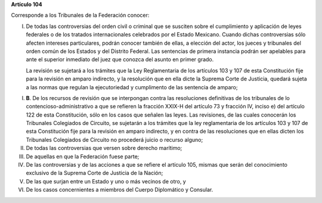 **Artículo 104**

Corresponde a los Tribunales de la Federación conocer:

I. De todas las controversias del orden civil o criminal que se susciten
   sobre el cumplimiento y aplicación de leyes federales o de los
   tratados internacionales celebrados por el Estado Mexicano. Cuando
   dichas controversias sólo afecten intereses particulares, podrán
   conocer también de ellas, a elección del actor, los jueces y
   tribunales del orden común de los Estados y del Distrito Federal. Las
   sentencias de primera instancia podrán ser apelables para ante el
   superior inmediato del juez que conozca del asunto en primer grado.

   La revisión se sujetará a los trámites que la Ley Reglamentaria de
   los artículos 103 y 107 de esta Constitución fije para la revisión en
   amparo indirecto, y la resolución que en ella dicte la Suprema Corte
   de Justicia, quedará sujeta a las normas que regulan la ejecutoriedad
   y cumplimento de las sentencia de amparo;

I. **B**. De los recursos de revisión que se interpongan contra las
   resoluciones definitivas de los tribunales de lo
   contencioso-administrativo a que se refieren la fracción XXIX-H del
   artículo 73 y fracción IV, inciso e) del artículo 122 de esta
   Constitución, sólo en los casos que señalen las leyes. Las
   revisiones, de las cuales conocerán los Tribunales Colegiados de
   Circuito, se sujetarán a los trámites que la ley reglamentaria de los
   artículos 103 y 107 de esta Constitución fije para la revisión en
   amparo indirecto, y en contra de las resoluciones que en ellas dicten
   los Tribunales Colegiados de Circuito no procederá juicio o recurso
   alguno;

II.  De todas las controversias que versen sobre derecho marítimo;

III. De aquellas en que la Federación fuese parte;

IV. De las controversias y de las acciones a que se refiere el artículo
    105, mismas que serán del conocimiento exclusivo de la Suprema Corte
    de Justicia de la Nación;

V. De las que surjan entre un Estado y uno o más vecinos de otro, y

VI. De los casos concernientes a miembros del Cuerpo Diplomático y
    Consular.
